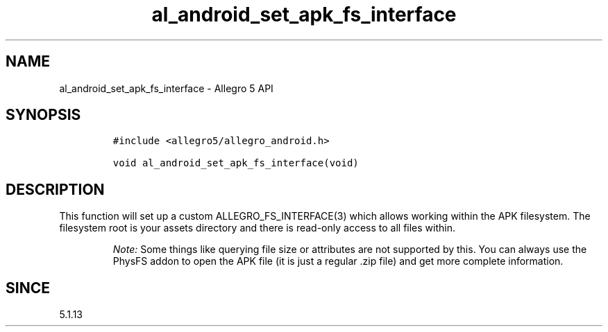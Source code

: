 .\" Automatically generated by Pandoc 2.11.4
.\"
.TH "al_android_set_apk_fs_interface" "3" "" "Allegro reference manual" ""
.hy
.SH NAME
.PP
al_android_set_apk_fs_interface - Allegro 5 API
.SH SYNOPSIS
.IP
.nf
\f[C]
#include <allegro5/allegro_android.h>

void al_android_set_apk_fs_interface(void)
\f[R]
.fi
.SH DESCRIPTION
.PP
This function will set up a custom ALLEGRO_FS_INTERFACE(3) which allows
working within the APK filesystem.
The filesystem root is your assets directory and there is read-only
access to all files within.
.RS
.PP
\f[I]Note:\f[R] Some things like querying file size or attributes are
not supported by this.
You can always use the PhysFS addon to open the APK file (it is just a
regular .zip file) and get more complete information.
.RE
.SH SINCE
.PP
5.1.13
